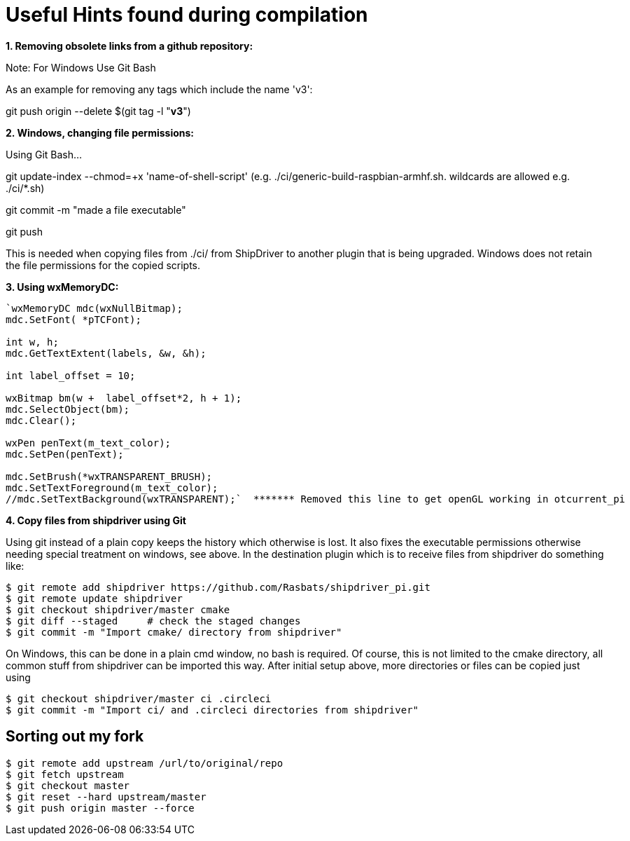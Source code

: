 = Useful Hints found during compilation

*1. Removing obsolete links from a github repository:*

Note: For Windows Use Git Bash

As an example for removing any tags which include the name 'v3':

git push origin --delete $(git tag -l "*v3*")

*2. Windows, changing file permissions:*

Using Git Bash...

git update-index --chmod=+x 'name-of-shell-script' (e.g.
./ci/generic-build-raspbian-armhf.sh. wildcards are allowed e.g.
./ci/*.sh)

git commit -m "made a file executable"

git push

This is needed when copying files from ./ci/ from ShipDriver to another
plugin that is being upgraded. Windows does not retain the file
permissions for the copied scripts.

*3. Using wxMemoryDC:*

....
`wxMemoryDC mdc(wxNullBitmap);
mdc.SetFont( *pTCFont);

int w, h;
mdc.GetTextExtent(labels, &w, &h);

int label_offset = 10;   

wxBitmap bm(w +  label_offset*2, h + 1);
mdc.SelectObject(bm);
mdc.Clear();

wxPen penText(m_text_color);
mdc.SetPen(penText);

mdc.SetBrush(*wxTRANSPARENT_BRUSH);
mdc.SetTextForeground(m_text_color);
//mdc.SetTextBackground(wxTRANSPARENT);`  ******* Removed this line to get openGL working in otcurrent_pi
....

*4. Copy files from shipdriver using Git*

Using git instead of a plain copy keeps the history which otherwise is
lost. It also fixes the executable permissions otherwise needing special
treatment on windows, see above. In the destination plugin which is to
receive files from shipdriver do something like:

....
$ git remote add shipdriver https://github.com/Rasbats/shipdriver_pi.git
$ git remote update shipdriver
$ git checkout shipdriver/master cmake
$ git diff --staged     # check the staged changes
$ git commit -m "Import cmake/ directory from shipdriver"
....

On Windows, this can be done in a plain cmd window, no bash is required.
Of course, this is not limited to the cmake directory, all common stuff
from shipdriver can be imported this way. After initial setup above,
more directories or files can be copied just using

....
$ git checkout shipdriver/master ci .circleci
$ git commit -m "Import ci/ and .circleci directories from shipdriver"
....

== Sorting out my fork

....
$ git remote add upstream /url/to/original/repo
$ git fetch upstream
$ git checkout master
$ git reset --hard upstream/master  
$ git push origin master --force 
....
